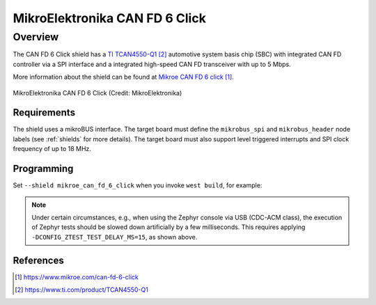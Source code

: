 .. _mikroe_can_fd_6_click_shield:

MikroElektronika CAN FD 6 Click
###############################

Overview
--------

The CAN FD 6 Click shield has a `TI TCAN4550-Q1`_ automotive system
basis chip (SBC) with integrated CAN FD controller via a SPI interface
and a integrated high-speed CAN FD transceiver with up to 5 Mbps.

More information about the shield can be found at
`Mikroe CAN FD 6 click`_.

.. figure:: canfd6_click.webp
   :align: center
   :alt: MikroElektronika CAN FD 6 Click

   MikroElektronika CAN FD 6 Click (Credit: MikroElektronika)

Requirements
************

The shield uses a mikroBUS interface. The target board must define the
``mikrobus_spi`` and ``mikrobus_header`` node labels (see :ref:`shields`
for more details). The target board must also support level triggered
interrupts and SPI clock frequency of up to 18 MHz.

Programming
***********

Set ``--shield mikroe_can_fd_6_click`` when you invoke ``west build``,
for example:

.. zephyr-app-commands::
   :zephyr-app: tests/drivers/can/api
   :board: mikroe_stm32_m4_clicker
   :shield: mikroe_can_fd_6_click
   :goals: build flash
   :gen-args: -DCONFIG_ZTEST_TEST_DELAY_MS=15

.. note::

   Under certain circumstances, e.g., when using the Zephyr console via
   USB (CDC-ACM class), the execution of Zephyr tests should be slowed
   down artificially by a few milliseconds. This requires applying
   ``-DCONFIG_ZTEST_TEST_DELAY_MS=15``, as shown above.

References
**********

.. target-notes::

.. _Mikroe CAN FD 6 click:
   https://www.mikroe.com/can-fd-6-click

.. _TI TCAN4550-Q1:
   https://www.ti.com/product/TCAN4550-Q1
